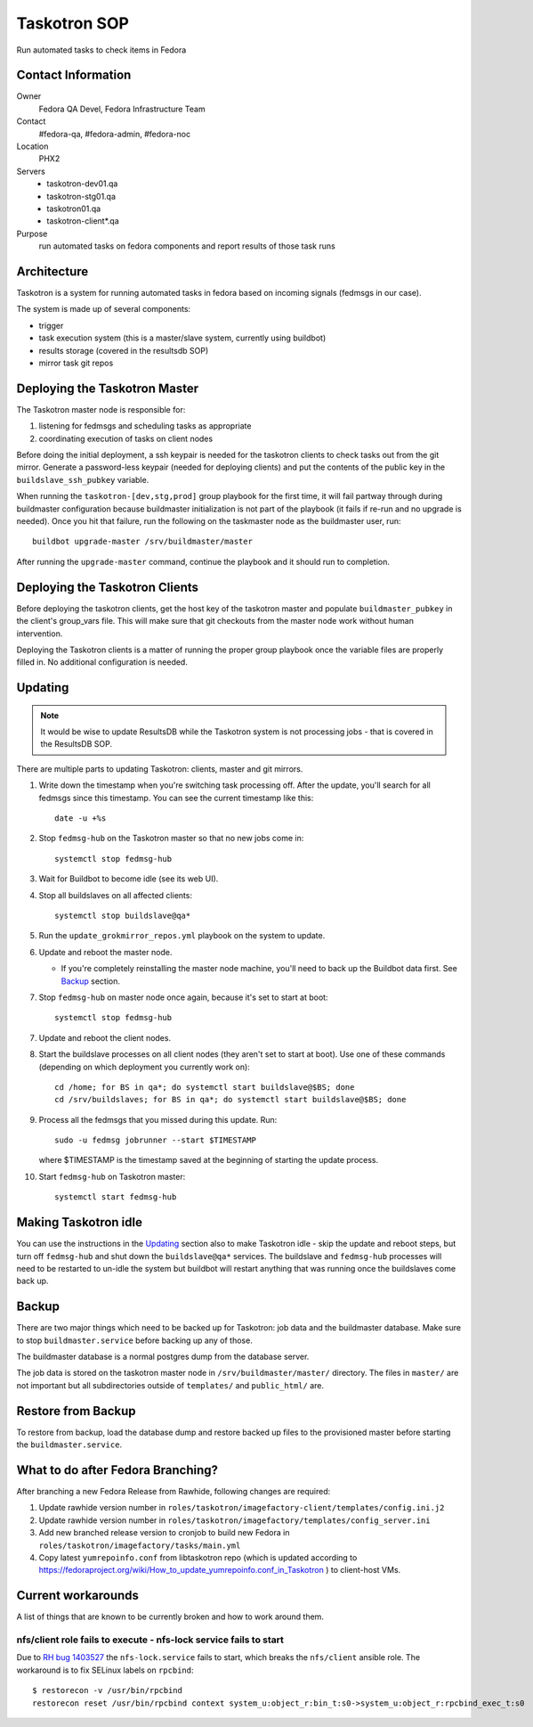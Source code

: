 .. title: Taskotron SOP
.. slug: infra-taskotron
.. date: 2014-12-16
.. taxonomy: Contributors/Infrastructure

=============
Taskotron SOP
=============

Run automated tasks to check items in Fedora


Contact Information
===================

Owner
  Fedora QA Devel, Fedora Infrastructure Team

Contact
  #fedora-qa, #fedora-admin, #fedora-noc

Location
  PHX2

Servers
  - taskotron-dev01.qa
  - taskotron-stg01.qa
  - taskotron01.qa
  - taskotron-client*.qa

Purpose
  run automated tasks on fedora components and report results
  of those task runs


Architecture
============

Taskotron is a system for running automated tasks in fedora based on incoming
signals (fedmsgs in our case).

The system is made up of several components:

* trigger
* task execution system (this is a master/slave system, currently using
  buildbot)
* results storage (covered in the resultsdb SOP)
* mirror task git repos


Deploying the Taskotron Master
==============================

The Taskotron master node is responsible for:

1. listening for fedmsgs and scheduling tasks as appropriate
2. coordinating execution of tasks on client nodes

Before doing the initial deployment, a ssh keypair is needed for the taskotron
clients to check tasks out from the git mirror. Generate a password-less
keypair (needed for deploying clients) and put the contents of the public key
in the ``buildslave_ssh_pubkey`` variable.

When running the ``taskotron-[dev,stg,prod]`` group playbook for the first time,
it will fail partway through during buildmaster configuration because
buildmaster initialization is not part of the playbook (it fails if re-run and
no upgrade is needed). Once you hit that failure, run the following on the
taskmaster node as the buildmaster user, run::

  buildbot upgrade-master /srv/buildmaster/master

After running the ``upgrade-master`` command, continue the playbook and it
should run to completion.


Deploying the Taskotron Clients
===============================

Before deploying the taskotron clients, get the host key of the taskotron
master and populate ``buildmaster_pubkey`` in the client's group_vars file.
This will make sure that git checkouts from the master node work without human
intervention.

Deploying the Taskotron clients is a matter of running the proper group
playbook once the variable files are properly filled in. No additional
configuration is needed.


Updating
========

.. note::
  It would be wise to update ResultsDB while the Taskotron system is not
  processing jobs - that is covered in the ResultsDB SOP.

There are multiple parts to updating Taskotron: clients, master and git mirrors.

#. Write down the timestamp when you're switching task processing off. After
   the update, you'll search for all fedmsgs since this timestamp. You can see
   the current timestamp like this::

     date -u +%s

#. Stop ``fedmsg-hub`` on the Taskotron master so that no new jobs come in::

     systemctl stop fedmsg-hub

#. Wait for Buildbot to become idle (see its web UI).
#. Stop all buildslaves on all affected clients::

     systemctl stop buildslave@qa*

#. Run the ``update_grokmirror_repos.yml`` playbook on the system to update.
#. Update and reboot the master node.

   * If you're completely reinstalling the master node machine, you'll need
     to back up the Buildbot data first. See `Backup`_ section.

#. Stop ``fedmsg-hub`` on master node once again, because it's set to start at
   boot::

     systemctl stop fedmsg-hub

7. Update and reboot the client nodes.
8. Start the buildslave processes on all client nodes (they aren't set to start
   at boot). Use one of these commands (depending on which deployment you
   currently work on)::

     cd /home; for BS in qa*; do systemctl start buildslave@$BS; done
     cd /srv/buildslaves; for BS in qa*; do systemctl start buildslave@$BS; done

#. Process all the fedmsgs that you missed during this update. Run::

     sudo -u fedmsg jobrunner --start $TIMESTAMP

   where $TIMESTAMP is the timestamp saved at the beginning of starting the
   update process.

#. Start ``fedmsg-hub`` on Taskotron master::

     systemctl start fedmsg-hub


Making Taskotron idle
=====================

You can use the instructions in the `Updating`_ section also to make Taskotron
idle - skip the update and reboot steps, but turn off ``fedmsg-hub`` and shut
down the ``buildslave@qa*`` services. The buildslave and ``fedmsg-hub``
processes will need to be restarted to un-idle the system but buildbot will
restart anything that was running once the buildslaves come back up.


Backup
======

There are two major things which need to be backed up for Taskotron: job data
and the buildmaster database. Make sure to stop ``buildmaster.service`` before
backing up any of those.

The buildmaster database is a normal postgres dump from the database server.

The job data is stored on the taskotron master node in
``/srv/buildmaster/master/`` directory. The files in ``master/`` are not
important but all subdirectories outside of ``templates/`` and ``public_html/``
are.


Restore from Backup
===================

To restore from backup, load the database dump and restore backed up files to
the provisioned master before starting the ``buildmaster.service``.

What to do after Fedora Branching?
==================================

After branching a new Fedora Release from Rawhide, following changes are required:

#. Update rawhide version number in ``roles/taskotron/imagefactory-client/templates/config.ini.j2``

#. Update rawhide version number in ``roles/taskotron/imagefactory/templates/config_server.ini``

#. Add new branched release version to cronjob to build new Fedora in ``roles/taskotron/imagefactory/tasks/main.yml``

#. Copy latest ``yumrepoinfo.conf`` from libtaskotron repo (which is updated according to https://fedoraproject.org/wiki/How_to_update_yumrepoinfo.conf_in_Taskotron ) to client-host VMs.

Current workarounds
===================

A list of things that are known to be currently broken and how to work around
them.

nfs/client role fails to execute - nfs-lock service fails to start
------------------------------------------------------------------

Due to `RH bug 1403527 <https://bugzilla.redhat.com/show_bug.cgi?id=1403527>`_
the ``nfs-lock.service`` fails to start, which breaks the ``nfs/client``
ansible role. The workaround is to fix SELinux labels on ``rpcbind``::

  $ restorecon -v /usr/bin/rpcbind
  restorecon reset /usr/bin/rpcbind context system_u:object_r:bin_t:s0->system_u:object_r:rpcbind_exec_t:s0
